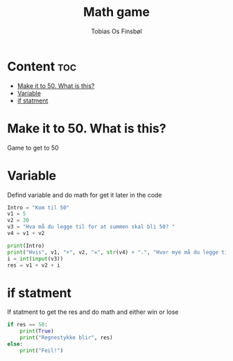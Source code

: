 #+title: Math game
#+author: Tobias Os Finsbøl
#+auto_tangle: t

* Content :toc:
- [[#make-it-to-50-what-is-this][Make it to 50. What is this?]]
- [[#variable][Variable]]
- [[#if-statment][if statment]]

* Make it to 50. What is this?
Game to get to 50

* Variable
Defind variable and do math for get it later in the code
#+begin_src python :tangle mathgame.py
Intro = "Kom til 50"
v1 = 5
v2 = 30
v3 = "Hva må du legge til for at summen skal bli 50? "
v4 = v1 + v2

print(Intro)
print("Hvis", v1, "+", v2, "=", str(v4) + ".", "Hvor mye må du legge til?" )
i = int(input(v3))
res = v1 + v2 + i
#+end_src

* if statment
If statment to get the res and do math and either win or lose
#+begin_src python :tangle mathgame.py
if res == 50:
    print(True)
    print("Regnestykke blir", res)
else:
    print("Feil!")
#+end_src

